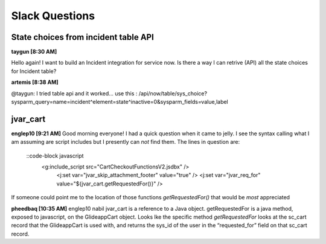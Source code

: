 
Slack Questions
====================================================

State choices from incident table API
~~~~~~~~~~~~~~~~~~~~~~~~~~~~~~~~~~~~~~

**taygun [8:30 AM]**

Hello again! I want to build an Incident integration for service now. Is there a way I can retrive (API) all the state choices for Incident table?

**artemis [8:38 AM]**

@taygun: I tried table api and it worked...  
use this : /api/now/table/sys_choice?sysparm_query=name=incident^element=state^inactive=0&sysparm_fields=value,label


jvar_cart
~~~~~~~~~~

**englep10 [9:21 AM]** 
Good morning everyone! I had a quick question when it came to jelly. I see the syntax calling what I am assuming are script includes but I presently can *not* find them. The lines in question are:
  ::code-block javascript
  	<g:include_script src="CartCheckoutFunctionsV2.jsdbx" />            
            <j:set var="jvar_skip_attachment_footer" value="true" />
            <j:set var="jvar_req_for" value="${jvar_cart.getRequestedFor()}" />

If someone could point me to the location of those functions *getRequestedFor()* that would be *most* appreciated

**pheedbaq [10:35 AM]** 
englep10 nabil jvar_cart is a reference to a Java object. getRequestedFor is a java method, exposed to javascript, on the GlideappCart object. Looks lke the specific method `getRequestedFor` looks at the sc_cart record that the GlideappCart is used with, and returns the sys_id of the user in the “requested_for” field on that sc_cart record.